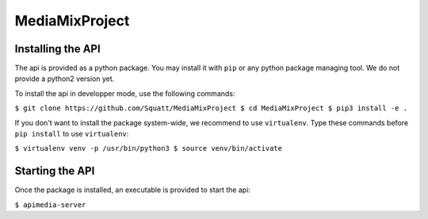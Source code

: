 ===============
MediaMixProject
===============

Installing the API
==================

The api is provided as a python package. You may install it with ``pip`` or any
python package managing tool. We do not provide a python2 version yet.

To install the api in developper mode, use the following commands:

``$ git clone https://github.com/Squatt/MediaMixProject
$ cd MediaMixProject
$ pip3 install -e .``

If you don't want to install the package system-wide, we recommend to use
``virtualenv``. Type these commands before ``pip install`` to use
``virtualenv``:

``$ virtualenv venv -p /usr/bin/python3
$ source venv/bin/activate``


Starting the API
================

Once the package is installed, an executable is provided to start the api:

``$ apimedia-server``
